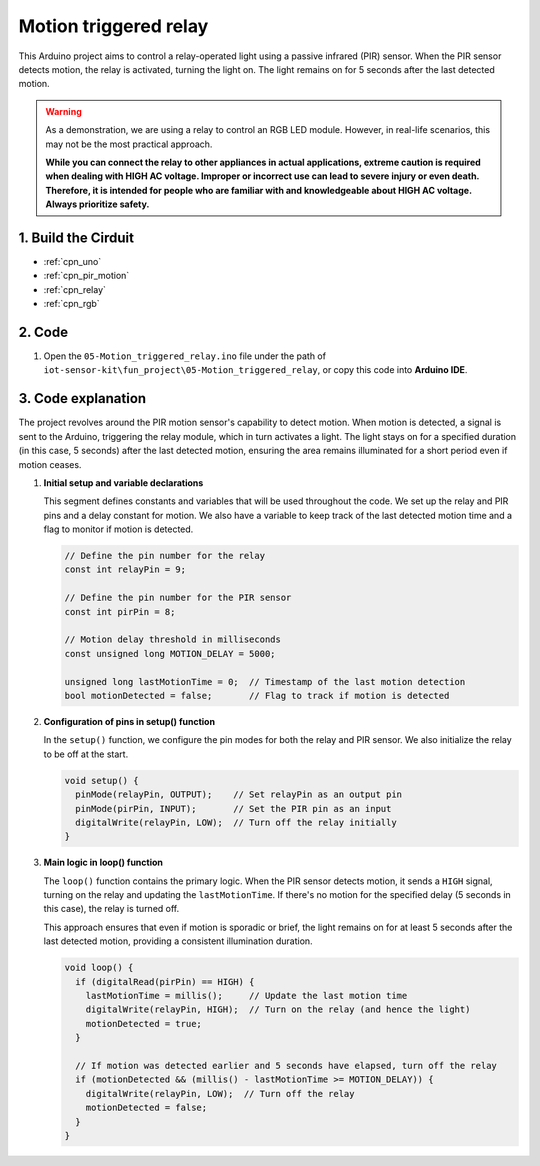 .. _fun_motion_triggered_relay:

Motion triggered relay
==========================

.. raw:: html

   <video loop autoplay muted style = "max-width:100%">
      <source src="../_static/video/fun/05-fun_Motion_triggered_relay.mp4"  type="video/mp4">
      Your browser does not support the video tag.
   </video>

This Arduino project aims to control a relay-operated light using a passive infrared (PIR) sensor. When the PIR sensor detects motion, the relay is activated, turning the light on. The light remains on for 5 seconds after the last detected motion.

.. warning ::
    As a demonstration, we are using a relay to control an RGB LED module. However, in real-life scenarios, this may not be the most practical approach.
    
    **While you can connect the relay to other appliances in actual applications, extreme caution is required when dealing with HIGH AC voltage. Improper or incorrect use can lead to severe injury or even death. Therefore, it is intended for people who are familiar with and knowledgeable about HIGH AC voltage. Always prioritize safety.**


1. Build the Cirduit
-----------------------------

.. image:: img/05-fun_Motion_triggered_relay_circuit.png
    :width: 90%

* :ref:`cpn_uno`
* :ref:`cpn_pir_motion`
* :ref:`cpn_relay`
* :ref:`cpn_rgb`


2. Code
-----------------------------

#. Open the ``05-Motion_triggered_relay.ino`` file under the path of ``iot-sensor-kit\fun_project\05-Motion_triggered_relay``, or copy this code into **Arduino IDE**.

   .. raw:: html
       
       <iframe src=https://create.arduino.cc/editor/sunfounder01/0e371717-97dc-43ad-bdc2-e468589da2a0/preview?embed style="height:510px;width:100%;margin:10px 0" frameborder=0></iframe>


3. Code explanation
-----------------------------

The project revolves around the PIR motion sensor's capability to detect motion. When motion is detected, a signal is sent to the Arduino, triggering the relay module, which in turn activates a light. The light stays on for a specified duration (in this case, 5 seconds) after the last detected motion, ensuring the area remains illuminated for a short period even if motion ceases.

1. **Initial setup and variable declarations**

   This segment defines constants and variables that will be used throughout the code. We set up the relay and PIR pins and a delay constant for motion. We also have a variable to keep track of the last detected motion time and a flag to monitor if motion is detected.

   .. code-block:: arduino
   
      // Define the pin number for the relay
      const int relayPin = 9;
   
      // Define the pin number for the PIR sensor
      const int pirPin = 8;
   
      // Motion delay threshold in milliseconds
      const unsigned long MOTION_DELAY = 5000;
   
      unsigned long lastMotionTime = 0;  // Timestamp of the last motion detection
      bool motionDetected = false;       // Flag to track if motion is detected
   
   

2. **Configuration of pins in setup() function**

   In the ``setup()`` function, we configure the pin modes for both the relay and PIR sensor. We also initialize the relay to be off at the start.

   .. code-block:: arduino
   
      void setup() {
        pinMode(relayPin, OUTPUT);    // Set relayPin as an output pin
        pinMode(pirPin, INPUT);       // Set the PIR pin as an input
        digitalWrite(relayPin, LOW);  // Turn off the relay initially
      }

3. **Main logic in loop() function**

   The ``loop()`` function contains the primary logic. When the PIR sensor detects motion, it sends a ``HIGH`` signal, turning on the relay and updating the ``lastMotionTime``. If there's no motion for the specified delay (5 seconds in this case), the relay is turned off.
   
   This approach ensures that even if motion is sporadic or brief, the light remains on for at least 5 seconds after the last detected motion, providing a consistent illumination duration.

   .. code-block:: arduino
   
      void loop() {
        if (digitalRead(pirPin) == HIGH) {
          lastMotionTime = millis();     // Update the last motion time
          digitalWrite(relayPin, HIGH);  // Turn on the relay (and hence the light)
          motionDetected = true;
        }
   
        // If motion was detected earlier and 5 seconds have elapsed, turn off the relay
        if (motionDetected && (millis() - lastMotionTime >= MOTION_DELAY)) {
          digitalWrite(relayPin, LOW);  // Turn off the relay
          motionDetected = false;
        }
      }
   
   
   